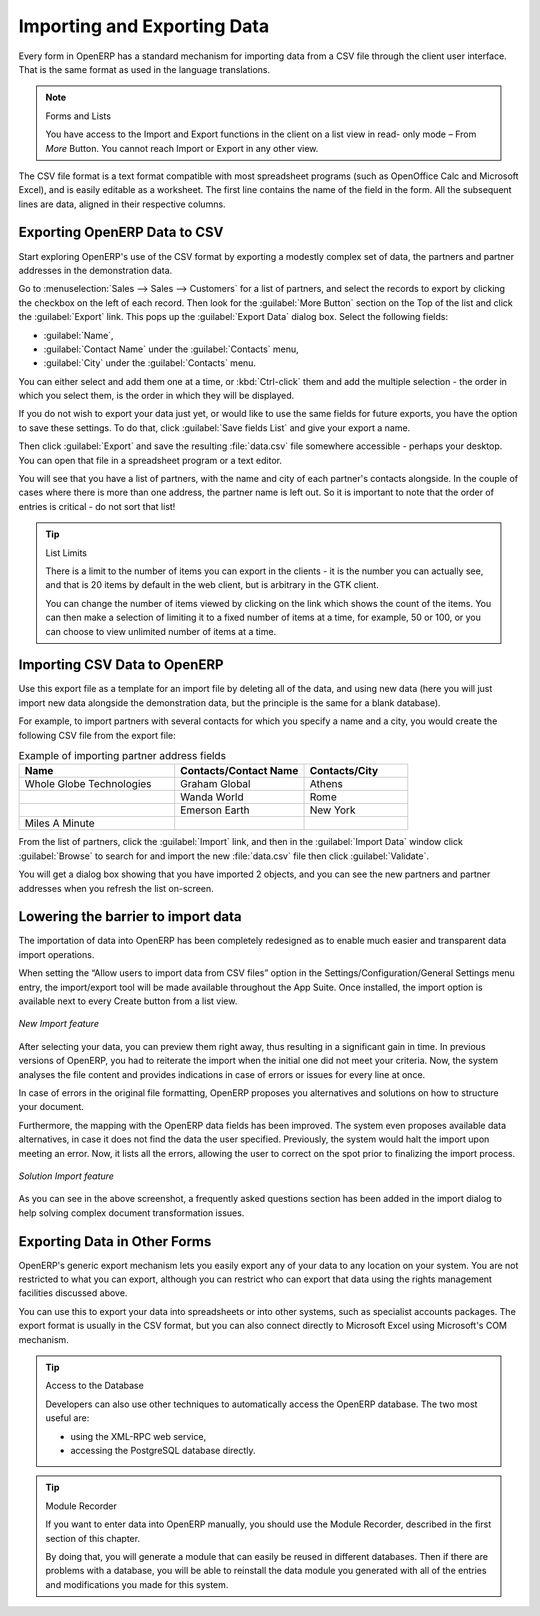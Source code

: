 .. index::
   pair: data; import
   pair: data; export

Importing and Exporting Data
============================

Every form in OpenERP has a standard mechanism for importing data from a CSV file through the client user interface. 
That is the same format as used in the language translations.

.. note:: Forms and Lists

   You have access to the Import and Export functions in the client on a list view in read-
   only mode – From `More` Button. You cannot reach Import or Export in any other view.

The CSV file format is a text format compatible with most spreadsheet programs (such as OpenOffice
Calc and Microsoft Excel), and is easily editable as a worksheet. The first line contains the name of
the field in the form. All the subsequent lines are data, aligned in their respective columns.

.. index::
   pair: data; CSV export

Exporting OpenERP Data to CSV
-----------------------------

Start exploring OpenERP's use of the CSV format by exporting a modestly complex set of data,
the partners and partner addresses in the demonstration data.

Go to :menuselection:`Sales --> Sales --> Customers` for a list of partners, and select the records to export by clicking the checkbox on the left of each record. Then look for the :guilabel:`More Button` section on the Top of the list and click the :guilabel:`Export` link. This pops up the :guilabel:`Export Data` dialog box.
Select the following fields:

* :guilabel:`Name`,

* :guilabel:`Contact Name` under the :guilabel:`Contacts` menu,

* :guilabel:`City` under the :guilabel:`Contacts` menu.

You can either select and add them one at a time, or :kbd:`Ctrl-click` them and add
the multiple selection - the order in which you 
select them, is the order in which they will be displayed.

If you do not wish to export your data just yet, or would like to use the same fields for future exports,
you have the option to save these settings. To do that, click :guilabel:`Save fields List` and give your export a name.

Then click :guilabel:`Export` and save the resulting :file:`data.csv` file somewhere accessible - 
perhaps your desktop. You can open that file in a spreadsheet program or a text editor.

You will see that you have a list of partners, with the name and city of each partner's contacts
alongside. In the couple of cases where there is more than one address, the partner name
is left out. So it is important to note that the order of entries is critical - do not sort
that list!

.. tip:: List Limits

   There is a limit to the number of items you can export in the clients - it is the number
   you can actually see, and that is 20 items by default in the web client, but is
   arbitrary in the GTK client.
   
   You can change the number of items viewed by clicking on the link which shows the count of the items.
   You can then make a selection of limiting it to a fixed number of items at a time, for example, 50 or 100,
   or you can choose to view unlimited number of items at a time.

.. index::
   pair: data; CSV import

Importing CSV Data to OpenERP
-----------------------------

Use this export file as a template for an import file by deleting all of the data,
and using new data (here you will just import new data alongside the demonstration data,
but the principle is the same for a blank database).

For example, to import partners with several contacts for which you specify a name and a city, you
would create the following CSV file from the export file:

.. csv-table:: Example of importing partner address fields
   :header: "Name", "Contacts/Contact Name", "Contacts/City"
   :widths: 12,10,8

   "Whole Globe Technologies","Graham Global","Athens"
   "","Wanda World","Rome"
   "","Emerson Earth","New York"
   "Miles A Minute","",""

From the list of partners, click the :guilabel:`Import` link, and then in the 
:guilabel:`Import Data` window click :guilabel:`Browse` to search for and import
the new :file:`data.csv` file then click :guilabel:`Validate`.

You will get a dialog box showing that you have imported 2 objects, and you can
see the new partners and partner addresses when you refresh the list on-screen.

.. index::
   pair: data; CSV structured

Lowering the barrier to import data
-----------------------------------

The importation of data into OpenERP has been completely redesigned as to enable much easier and transparent data import operations.
 
When setting the “Allow users to import data from CSV files” option in the Settings/Configuration/General Settings menu entry, the import/export tool will be made available throughout the App Suite. Once installed, the import option is available next to every Create button from a list view.

.. figure::  images/import.png
   :scale: 65
   :align: center

   *New Import feature*

After selecting your data, you can preview them right away, thus resulting in a significant gain in time. In previous versions of OpenERP, you had to reiterate the import when the initial one did not meet your criteria. Now, the system analyses the file content and provides indications in case of errors or issues for every line at once.
 
In case of errors in the original file formatting, OpenERP proposes you alternatives and solutions on how to structure your document.
 
Furthermore, the mapping with the OpenERP data fields has been improved. The system even proposes available data alternatives, in case it does not find the data the user specified. Previously, the system would halt the import upon meeting an error. Now, it lists all the errors, allowing the user to correct on the spot prior to finalizing the import process.

.. figure::  images/import_solution.png
   :scale: 65
   :align: center

   *Solution Import feature*

As you can see in the above screenshot, a frequently asked questions section has been added in the import dialog to help solving complex document transformation issues.
   
Exporting Data in Other Forms
-----------------------------

OpenERP's generic export mechanism lets you easily export any of your data to any location on your
system. You are not restricted to what you can export, although you can restrict who can export that
data using the rights management facilities discussed above.

You can use this to export your data into spreadsheets or into other systems, such as specialist
accounts packages. The export format is usually in the CSV format, but you can also connect directly
to Microsoft Excel using Microsoft's COM mechanism.

.. tip:: Access to the Database

	Developers can also use other techniques to automatically access the OpenERP database. The two
	most useful are:

	* using the XML-RPC web service,

	* accessing the PostgreSQL database directly.

.. tip:: Module Recorder

	If you want to enter data into OpenERP manually, you should use the Module Recorder, described in
	the first section of this chapter.

	By doing that, you will generate a module that can easily be reused in different databases.
	Then if there are problems with a database, you will be able to reinstall the data module you
	generated with all of the entries and modifications you made for this system.

.. Copyright © Open Object Press. All rights reserved.

.. You may take electronic copy of this publication and distribute it if you don't
.. change the content. You can also print a copy to be read by yourself only.

.. We have contracts with different publishers in different countries to sell and
.. distribute paper or electronic based versions of this book (translated or not)
.. in bookstores. This helps to distribute and promote the OpenERP product. It
.. also helps us to create incentives to pay contributors and authors using author
.. rights of these sales.

.. Due to this, grants to translate, modify or sell this book are strictly
.. forbidden, unless Tiny SPRL (representing Open Object Press) gives you a
.. written authorisation for this.

.. Many of the designations used by manufacturers and suppliers to distinguish their
.. products are claimed as trademarks. Where those designations appear in this book,
.. and Open Object Press was aware of a trademark claim, the designations have been
.. printed in initial capitals.

.. While every precaution has been taken in the preparation of this book, the publisher
.. and the authors assume no responsibility for errors or omissions, or for damages
.. resulting from the use of the information contained herein.

.. Published by Open Object Press, Grand Rosière, Belgium

